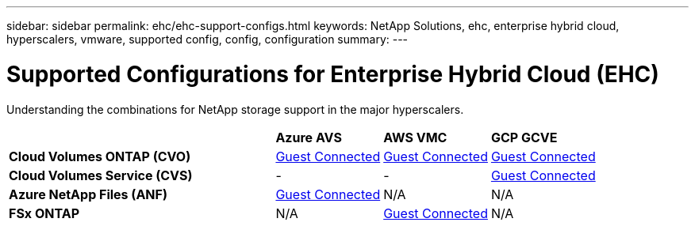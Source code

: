 ---
sidebar: sidebar
permalink: ehc/ehc-support-configs.html
keywords: NetApp Solutions, ehc, enterprise hybrid cloud, hyperscalers, vmware, supported config, config, configuration
summary:
---

= Supported Configurations for Enterprise Hybrid Cloud (EHC)
:hardbreaks:
:nofooter:
:icons: font
:linkattrs:
:imagesdir: ./../media/

[.lead]
Understanding the combinations for NetApp storage support in the major hyperscalers.

[width=100%,cols="5, 2, 2, 2",frame=none,grid=all]
|===
| | *Azure AVS* | *AWS VMC* | *GCP GCVE*
| *Cloud Volumes ONTAP (CVO)* | link:azure-cvo-guest.html[Guest Connected] | link:aws-cvo-guest.html[Guest Connected] | link:gcp-cvo-guest.html[Guest Connected]
| *Cloud Volumes Service (CVS)* | - | - | link:gcp-cvs-guest.html[Guest Connected]
| *Azure NetApp Files (ANF)* | link:azure-anf-guest.html[Guest Connected] | N/A | N/A
| *FSx ONTAP* | N/A | link:aws-fsx-ontap-guest.html[Guest Connected] | N/A
|===
